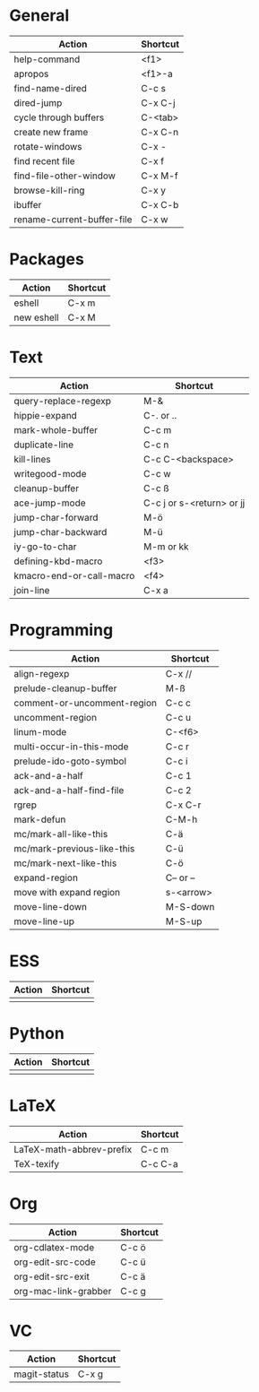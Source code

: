#+TITLE: \color{statblue}{Emacs Shortcuts}
#+AUTHOR: \color{statblue}Ronert Obst
#+DATE: \color{statblue}\today
#+LATEX_CMD: xelatex
#+LaTeX_CLASS: rcalibri
* General
| Action                     | Shortcut |
|----------------------------+----------|
| help-command               | <f1>     |
| apropos                    | <f1>-a   |
| find-name-dired            | C-c s    |
| dired-jump                 | C-x C-j  |
| cycle through buffers      | C-<tab>  |
| create new frame           | C-x C-n  |
| rotate-windows             | C-x -    |
| find recent file           | C-x f    |
| find-file-other-window     | C-x M-f  |
| browse-kill-ring           | C-x y    |
| ibuffer                    | C-x C-b  |
| rename-current-buffer-file | C-x w    |
* Packages
| Action     | Shortcut |
|------------+----------|
| eshell     | C-x m    |
| new eshell | C-x M    |
* Text
| Action                   | Shortcut                  |
|--------------------------+---------------------------|
| query-replace-regexp     | M-&                       |
| hippie-expand            | C-. or ..                 |
| mark-whole-buffer        | C-c m                     |
| duplicate-line           | C-c n                     |
| kill-lines               | C-c C-<backspace>         |
| writegood-mode           | C-c w                     |
| cleanup-buffer           | C-c ß                     |
| ace-jump-mode            | C-c j or s-<return> or jj |
| jump-char-forward        | M-ö                       |
| jump-char-backward       | M-ü                       |
| iy-go-to-char            | M-m or kk                 |
| defining-kbd-macro       | <f3>                      |
| kmacro-end-or-call-macro | <f4>                      |
| join-line                | C-x a                     |
* Programming
| Action                      | Shortcut  |
|-----------------------------+-----------|
| align-regexp                | C-x //    |
| prelude-cleanup-buffer      | M-ß       |
| comment-or-uncomment-region | C-c c     |
| uncomment-region            | C-c u     |
| linum-mode                  | C-<f6>    |
| multi-occur-in-this-mode    | C-c r     |
| prelude-ido-goto-symbol     | C-c i     |
| ack-and-a-half              | C-c 1     |
| ack-and-a-half-find-file    | C-c 2     |
| rgrep                       | C-x C-r   |
| mark-defun                  | C-M-h     |
| mc/mark-all-like-this       | C-ä       |
| mc/mark-previous-like-this  | C-ü       |
| mc/mark-next-like-this      | C-ö       |
| expand-region               | C-- or -- |
| move with expand region     | s-<arrow> |
| move-line-down              | M-S-down  |
| move-line-up                | M-S-up    |
* ESS
| Action | Shortcut |
|--------+----------|
|        |          |
* Python
| Action | Shortcut |
|--------+----------|
|        |          |
* LaTeX
| Action                   | Shortcut |
|--------------------------+----------|
| LaTeX-math-abbrev-prefix | C-c m    |
| TeX-texify               | C-c C-a  |
* Org
| Action               | Shortcut |
|----------------------+----------|
| org-cdlatex-mode     | C-c ö    |
| org-edit-src-code    | C-c ü    |
| org-edit-src-exit    | C-c ä    |
| org-mac-link-grabber | C-c g    |
* VC
| Action       | Shortcut |
|--------------+----------|
| magit-status | C-x g    |
